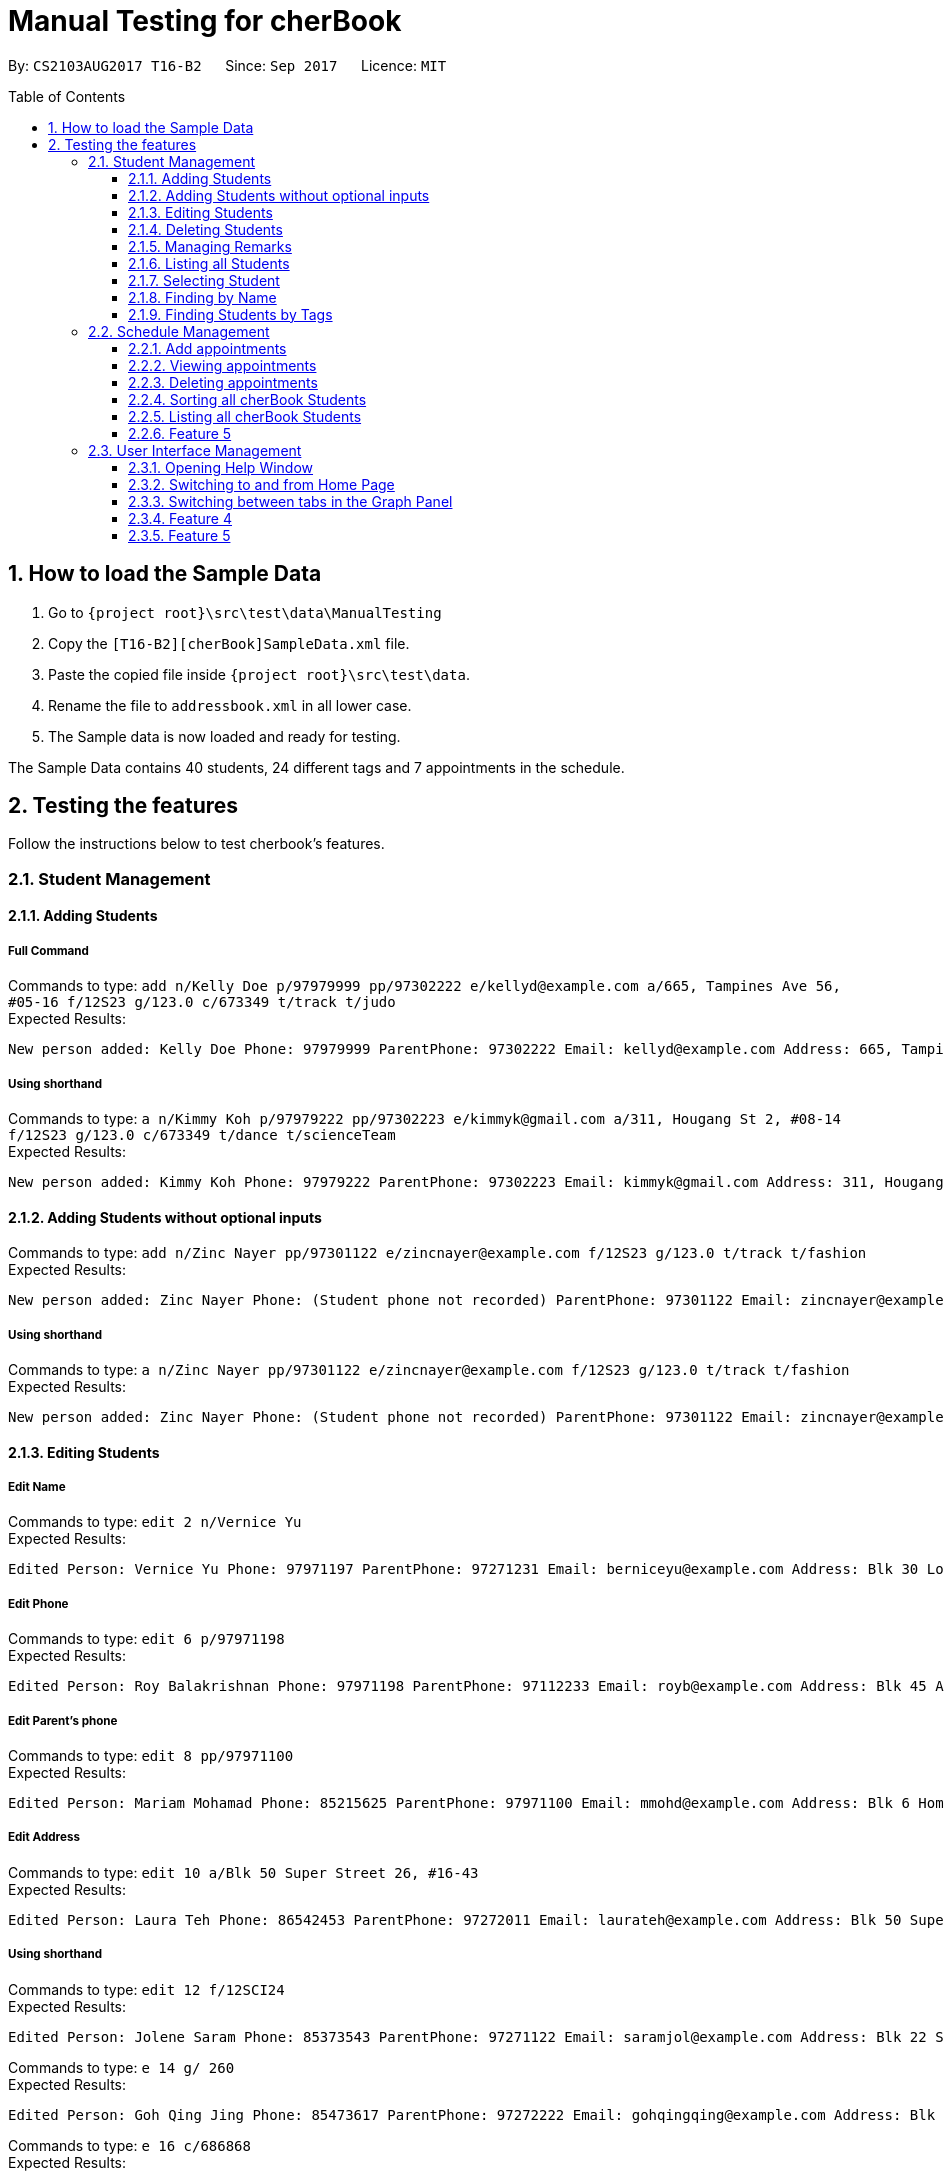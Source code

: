 = Manual Testing for cherBook
:toc:
:toclevels: 3
:toc-placement: preamble
:sectnums:
:imagesDir: images
:stylesDir: stylesheets
:experimental:
ifdef::env-github[]
:tip-caption: :bulb:
:note-caption: :information_source:
endif::[]

By: `CS2103AUG2017 T16-B2`      Since: `Sep 2017`      Licence: `MIT`

== How to load the Sample Data

. Go to `{project root}\src\test\data\ManualTesting`
. Copy the `[T16-B2][cherBook]SampleData.xml` file.
. Paste the copied file inside `{project root}\src\test\data`.
. Rename the file to `addressbook.xml` in all lower case.
. The Sample data is now loaded and ready for testing.

The Sample Data contains 40 students, 24 different tags and 7 appointments in the schedule.

== Testing the features

Follow the instructions below to test cherbook's features.

=== Student Management

==== Adding Students
===== Full Command
Commands to type: `add n/Kelly Doe p/97979999 pp/97302222 e/kellyd@example.com a/665, Tampines Ave 56, #05-16 f/12S23 g/123.0 c/673349 t/track t/judo` +
Expected Results:
```
New person added: Kelly Doe Phone: 97979999 ParentPhone: 97302222 Email: kellyd@example.com Address: 665, Tampines Ave 56, #05-16 FormClass: 12S23 Grades: 123.0 PostalCode: 673349 Remark: (add a remark) Tags: [judo][track]
```
===== Using shorthand
Commands to type: `a n/Kimmy Koh p/97979222 pp/97302223 e/kimmyk@gmail.com a/311, Hougang St 2, #08-14 f/12S23 g/123.0 c/673349 t/dance t/scienceTeam` +
Expected Results:
```
New person added: Kimmy Koh Phone: 97979222 ParentPhone: 97302223 Email: kimmyk@gmail.com Address: 311, Hougang St 2, #08-14 FormClass: 12S23 Grades: 123.0 PostalCode: 673349 Remark: (add a remark) Tags: [dance][scienceTeam]
```
==== Adding Students without optional inputs
Commands to type: `add n/Zinc Nayer pp/97301122 e/zincnayer@example.com f/12S23 g/123.0 t/track t/fashion` +
Expected Results:
```
New person added: Zinc Nayer Phone: (Student phone not recorded) ParentPhone: 97301122 Email: zincnayer@example.com Address: (Address not recorded) FormClass: 12S23 Grades: 123.0 PostalCode: (Postal code not recorded) Remark: (add a remark) Tags: [track][fashion]
```
===== Using shorthand
Commands to type: `a n/Zinc Nayer pp/97301122 e/zincnayer@example.com f/12S23 g/123.0 t/track t/fashion` +
Expected Results:
```
New person added: Zinc Nayer Phone: (Student phone not recorded) ParentPhone: 97301122 Email: zincnayer@example.com Address: (Address not recorded) FormClass: 12S23 Grades: 123.0 PostalCode: (Postal code not recorded) Remark: (add a remark) Tags: [track][fashion]
```

==== Editing Students
===== Edit Name
Commands to type:
`edit 2 n/Vernice Yu` +
Expected Results:
```
Edited Person: Vernice Yu Phone: 97971197 ParentPhone: 97271231 Email: berniceyu@example.com Address: Blk 30 Lorong 3 Serangoon Gardens, #07-18 FormClass: 12SCI23 Grades: 530.0 PostalCode: 654321 Remark: Woman Tags: [colleagues][scholarship][canoeing] +
```
===== Edit Phone
Commands to type:
`edit 6 p/97971198` +
Expected Results:
```
Edited Person: Roy Balakrishnan Phone: 97971198 ParentPhone: 97112233 Email: royb@example.com Address: Blk 45 Aljunied Street 85, #11-31 FormClass: 12SCI23 Grades: 234.0 PostalCode: 999666 Remark: Mixed ethnicity Tags: [colleagues] +
```
===== Edit Parent's phone
Commands to type:
`edit 8 pp/97971100` +
Expected Results:
```
Edited Person: Mariam Mohamad Phone: 85215625 ParentPhone: 97971100 Email: mmohd@example.com Address: Blk 6 Home Gardens Street 26, #16-43 FormClass: 12SCI23 Grades: 245.0 PostalCode: 676767 Remark: Studies suffering because of CCA Tags: [needsHelp][dance] +
```
===== Edit Address
Commands to type:
`edit 10 a/Blk 50 Super Street 26, #16-43` +
Expected Results:
```
Edited Person: Laura Teh Phone: 86542453 ParentPhone: 97272011 Email: laurateh@example.com Address: Blk 50 Super Street 26, #16-43 FormClass: 12SCI23 Grades: 565.0 PostalCode: 676767 Remark: Studies suffering because of CCA Tags: [athletics] +
```
===== Using shorthand
Commands to type:
`edit 12 f/12SCI24` +
Expected Results:
```
Edited Person: Jolene Saram Phone: 85373543 ParentPhone: 97271122 Email: saramjol@example.com Address: Blk 22 Serangoon Drive 26, #16-43 FormClass: 12SCI24 Grades: 895.0 PostalCode: 676767 Remark: Top in class for math Tags: [scienceTeam] +
```

Commands to type:
`e 14 g/ 260` +
Expected Results:
```
Edited Person: Goh Qing Jing Phone: 85473617 ParentPhone: 97272222 Email: gohqingqing@example.com Address: Blk 56 Sungei Bedok 26, #16-43 FormClass: 12SCI23 Grades: 260 PostalCode: 676767 Remark: Class clown Tags: [studentCouncil] +
```

Commands to type:
`e 16 c/686868` +
Expected Results:
```
Edited Person: Dorothy Thia Phone: 93457384 ParentPhone: 97270021 Email: dorothythia@example.com Address: Blk 457 Wizard drive 26, #16-43 FormClass: 12SCI23 Grades: 295.0 PostalCode: 686868 Remark: Always blur Tags: [studentCouncil] +
```

Commands to type:
`e 18 e/johnhoe@gmail.com` +
Expected Results:
```
Edited Person: John Hoe Phone: 96575688 ParentPhone: 97112211 Email: johnhoe@gmail.com Address: SIS Building 4 Leng Kee Road #03-07 FormClass: 15APP10 Grades: 690.0 PostalCode: 159088 Remark: Head of dance CCA Tags: [studentCouncil][athletics][dance] +
```
===== Case sensitive command
Commands to type: `edIT 12 f/12SCI24` +
Expected Results:
```
Unknown command
```
//TODO: Add some Negative test cases
===== Invalid Parameters
Commands to type: `edit 15 k/invalid` +
Expected Results:
```
Invalid command format!
edit: Edits the details of the person identified by the index number used in the last person listing. Existing values will be overwritten by the input values.
Parameters: INDEX (must be a positive integer) [n/NAME] [p/PHONE] [pp/PARENTPHONE] [e/EMAIL] [a/ADDRESS] [f/FORMCLASS] [g/GRADES] [c/POSTALCODE] [t/TAG]...
Example: edit 1 p/97979797 pp/97973130 e/johndoe@example.com f/14S14 g/123.0 c/679123
```
==== Deleting Students
===== Full Command
Commands to type:
`delete 40` +
Expected Results:
```
Deleted Person: Dany Tar Phone: 81235155 ParentPhone: 97212121 Email: alexyeoh@example.com Address: Stone Street 1, #20-01 FormClass: 11WES01 Grades: 2000.0 PostalCode: 374539 Remark: Top in Class for both English and Literature Tags: [debate][studentCouncil][scholarship] +
```
===== Using shorthand
Commands to type:
`d 39` +
Expected Results:
```
Deleted Person: Marge Tyrell Phone: 84366478 ParentPhone: 97274444 Email: alexyeoh@example.com Address: High Towers Street 1, #50-01 FormClass: 11WES01 Grades: 1000.0 PostalCode: 374539 Remark: Top in Class for both English and Literature Tags: [debate][studentCouncil][scholarship +
```
Commands to type:
`d 1` +
Expected Results:
```
Deleted Person: Alex Yeoh Phone: 91234563 ParentPhone: 97273111 Email: alexyeoh@example.com Address: Blk 30 Geylang Street 29, #06-40 FormClass: 12SCI23 Grades: 940.0 PostalCode: 123456 Remark: Represented school for national track meet Tags: [track][athletics]
```
===== Case sensitive command
Commands to type: `deleTe 1` +
Expected Results:
```
Unknown command
```
===== Index out of bounds
Commands to type: `list` then `delete 100` +
Expected Results:
```
Listed all persons
```
```
The person index provided is invalid
```

==== Managing Remarks
Commands to type:
`remark 5 rm/Has joined soccer` +

Expected Results:

```
Added remark to person: Irfan Ibrahim Phone: 97978789 ParentPhone: 91231211 Email: irfan@example.com Address: Blk 47 Tampines Street 20, #17-35 FormClass: 12SCI23 Grades: 564.0 PostalCode: 999999 Remark: Has joined soccer Tags: [ScienceTeam][sailing]
```

===== Using shorthand
Commands to type:
`rm 20 rm/Quit the Army` +

Expected Results:

```
Added remark to person: John Lowe Phone: 96575628 ParentPhone: 97271111 Email: alexyeoh@example.com Address: Blk 876 Lim Chu Kang Street 92 FormClass: 15APP10 Grades: 700.0 PostalCode: 640545 Remark: Quit the army Tags: [studentCouncil][flyingClub][athletics] +
```
===== Adding with no input
Commands to type:
`rm 23 rm/` +

Expected Results:
```
Removed remark from person: Bruno Mas Phone: 97973322 ParentPhone: 97111011 Email: alexyeoh@example.com Address: 10 Biopolis Way #03-03/04 CHROMOS FormClass: 16MUS20 Grades: 979.0 PostalCode: 123456 Remark: (add a remark) Tags: [studentCouncil][band][dance]
```
===== Case Sensitive Command
Commands to type: `REMarK 2 rm/invalid` +
Expected Results:
```
Unknown command
```

==== Listing all Students
===== Full Command
Commands to type: `list`    +
Expected Results:
```
Listed all persons
```
===== Using shorthand
Commands to type: `list` then `s 19` +
Expected Results:
```
Listed all persons
```
===== Case sensitive command
Commands to type: `LiSt` +
Expected Results:
```
Unknown command
```

==== Selecting Student
===== Full Command
Commands to type: `list` then `select 37` +
Expected Results:
```
Selected Person: 37
```
===== Using shorthand
Commands to type: `list` then `s 19` +
Expected Results:
```
Listed all persons
```
```
Selected Person: 19
```
===== Index out of bounds
Commands to type: `list` then `select 100` +
Expected Results:
```
Listed all persons
```
```
The person index provided is invalid
```
===== Wrong command format (no arguments)
Commands to type: `select _` +
Expected Results:
```
Invalid command format! +
select: Selects the person identified by the index number used in the last person listing. +
Parameters: INDEX (must be a positive integer) +
Example: select 1``` +
```
[NOTE]
"_" represents a whitespace
===== Case sensitive command
Commands to type: `LiSt` +
Expected Results:
```
Unknown command
```

==== Finding by Name

===== Single keyword
Commands to type: `find john` +
Expected Results:
```
6 persons listed!
```
===== Using shorthand
Commands to type: `f john +
Expected Results:
```
6 persons listed!
```
===== Verifying OR Search
Commands to type: `find david` then `find tan` then `find david tan` +
Expected Results:
```
1 persons listed!
```
```
1 persons listed!
```
```
2 persons listed!
```
===== Case insensitive keywords
Commands to type: `find jOhN` +
Expected Results:
```
6 persons listed!
```
===== Case sensitive command
Commands to type: `fInD john` +
Expected Results:
```
Unknown command
```
===== Wrong Command Format (No arguments)
Commands to type: `find _` +
Expected Results:
```
Invalid command format! +
find: Finds all persons whose names contain any of the specified keywords (case-sensitive) and displays them as a list with index numbers. +
Parameters: KEYWORD [MORE_KEYWORDS]... +
Example: find alice bob charlie +
```
[NOTE]
"_" represents a whitespace

==== Finding Students by Tags

===== Single keyword
Commands to type: `findtags studentcouncil` +
Expected Results:
```
12 persons listed!
```
===== Using shorthand
Commands to type: `ft studentcouncil` +
Expected Results:
```
12 persons listed!
```
===== Verifying AND Search
Commands to type: `findtags studentcouncil scholarship` +
Expected Results:
```
3 persons listed!
```
===== Case insensitive keywords
Commands to type: `findtags StuDentCouNcil` +
Expected Results:
```
6 persons listed!
```
===== Case sensitive command
Commands to type: `fIndTagS StuDentCouNcil` +
Expected Results:
```
`Unknown command`
```
===== Wrong Command Format (No arguments)
Commands to type: `findtags _` +
Expected Results: +

[NOTE]
"_" represents a whitespace

```
Invalid command format! +
`findtags: Finds all persons whose tags contain any of the specified keywords (case-insensitive) and displays them as a list with index numbers. +
Parameters: KEYWORD [MORE_KEYWORDS]... +
Example: findtags friends owesMoney` +
```


=== Schedule Management
[NOTE]
Adding, Viewing and Deleting schedules is to be followed sequentially.

==== Add appointments
Commands to type: `addschedule 29 s/25 november 8pm` +
Expected Results:
```
Added Morty Smith to consultations schedule on Sat Nov 25 20:00:00 SGT 2017.
Use 'viewsch' or 'viewschedule' command to view all your schedules.
```
===== Using shorthand
Commands to type: `addsch 2 s/26 november 6pm` +
Expected Results:
```
Added Bernice Yu to consultations schedule on Sun Nov 26 18:00:00 SGT 2017.
Use 'viewsch' or 'viewschedule' command to view all your schedules.
```
===== Using Natural Language Parsing
Commands to type: `addschedule 6 s/christmas 2pm` +
Expected Results:
```
Added Roy Balakrishnan to consultations schedule on Mon Dec 25 14:00:00 SGT 2017.
Use 'viewsch' or 'viewschedule' command to view all your schedules.
```
===== Wrong Command Format (No arguments)
Commands to type: `addsch 5 s/` +
Expected Results:
```
Invalid command format!
addschedule: Schedules the selected indexed person to a consultation timeslot.
Parameters: INDEX (must be a positive integer)
Example: addschedule 1 s/tomorrow 6.30pm
```
===== Wrong Command Format (Unparseable string)
Commands to type: `addsch 5 s/this string is not parseable` +
Expected Results:
```
Invalid command format!
addschedule: Schedules the selected indexed person to a consultation timeslot.
Parameters: INDEX (must be a positive integer)
Example: addschedule 1 s/tomorrow 6.30pm
```

==== Viewing appointments
===== Using Schedule
Commands to type: `viewschedule` +
Expected Results:
```
Listed your schedule.
[Schedule is fixed with Morty Smith on Sat Nov 25 20:00:00 SGT 2017
 Schedule is fixed with Bernice Yu on Sun Nov 26 18:00:00 SGT 2017
 Schedule is fixed with Roy Balakrishnan on Mon Dec 25 14:00:00 SGT 2017]
```

===== Using shorthand
Commands to type: `viewsch` +
Expected Results:
```
Listed your schedule.
[Schedule is fixed with Morty Smith on Sat Nov 25 20:00:00 SGT 2017
 Schedule is fixed with Bernice Yu on Sun Nov 26 18:00:00 SGT 2017
 Schedule is fixed with Roy Balakrishnan on Mon Dec 25 14:00:00 SGT 2017]
```

==== Deleting appointments
===== Delete with single index
Commands to type: `deleteschedule 1` +
Expected Results:
```
Deleted Schedule: Schedule is fixed with Morty Smith on Sat Nov 25 20:00:00 SGT 2017
```
===== Using shorthand
Commands to type: `deletesch 1` +
Expected Results:
```
Deleted Schedule: Schedule is fixed with Bernice Yu on Sun Nov 26 18:00:00 SGT 2017
```
===== Index out of bounds
Commands to type: `deleteschedule 100` +
Expected Results:
```
The schedule index provided is invalid
```
===== Index Zero
Commands to type: `deletesch 0` +
Expected Results:
```
Invalid command format!
deleteschedule: Deletes the schedule identified by the index number.
Parameters: INDEX (must be a positive integer)
Example: deleteschedule 1
```

==== Sorting all cherBook Students
===== Full Command
Commands to type: `sort` +
Expected Results: +
```
All contacts are sorted alphabetically by name.
```
===== Using shorthand
Commands to type: `st` +
Expected Results:
```
All contacts are sorted alphabetically by name.
```
==== Listing all cherBook Students
===== Full Command
Commands to type: `list` +
Expected Results:
```
Listed all persons
```
===== Using shorthand
Commands to type: `l`
Expected Results: +
```
Listed all persons
```

==== Feature 5
Commands to type:

Expected Results:


=== User Interface Management

==== Opening Help Window
===== Full Command
Commands to type: `help` +
Expected Results: +
```
Opened help window.
```
===== Case sensitive command
Commands to type: `helP` +
Expected Results:
```
`Unknown command`
```

==== Switching to and from Home Page
Commands to type: +
`home`

Expected Results: +

```
Welcome Home
```

==== Switching between tabs in the Graph Panel
Commands to type: +
`Tab 1`

Expected Results: +

```
Selected Tab: 1
```

Commands to type: +
`Tab 2`

Expected Results: +
```
Selected Tab: 2
```


==== Feature 4
Commands to type:

Expected Results:

==== Feature 5
Commands to type:

Expected Results:
